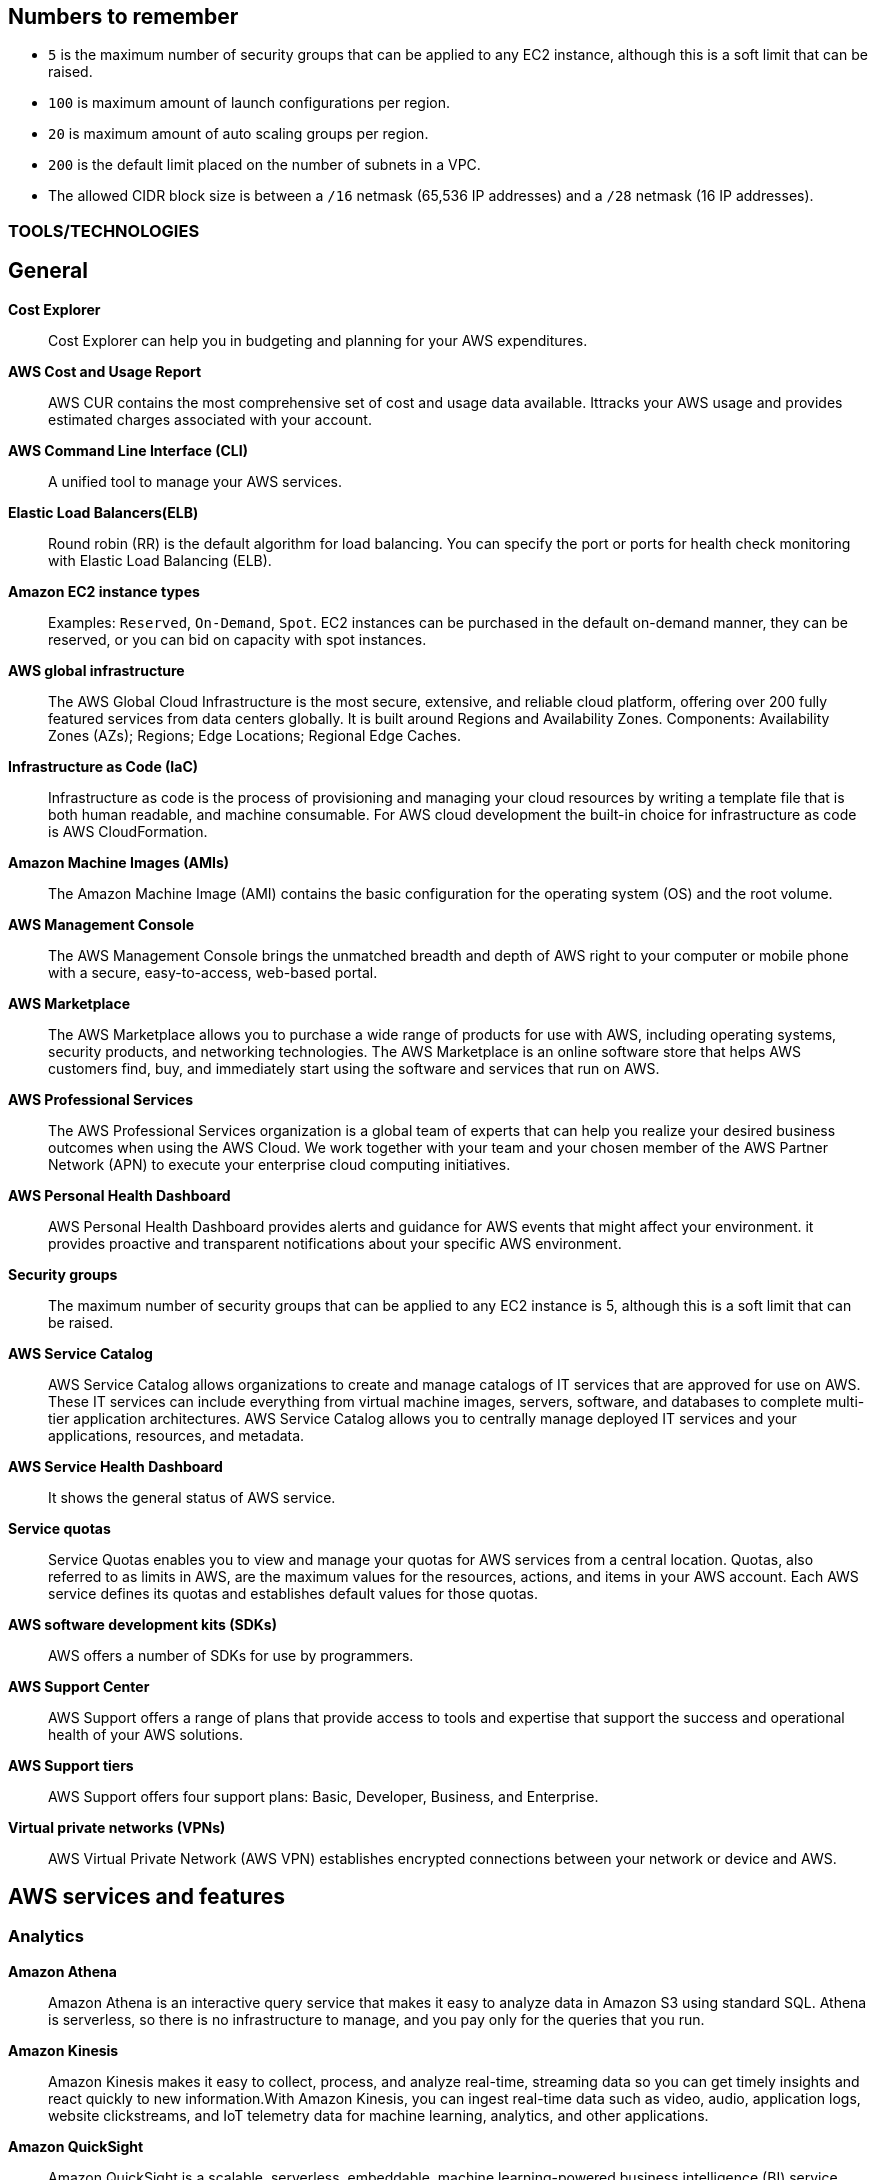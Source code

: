 == Numbers to remember

* `5` is the maximum number of security groups that can be applied to any EC2 instance, although this is a soft limit that can be raised.
* `100` is maximum amount of launch configurations per region.
* `20` is maximum amount of auto scaling groups per region.
* `200` is the default limit placed on the number of subnets in a VPC.
* The allowed CIDR block size is between a `/16` netmask (65,536 IP addresses) and a `/28` netmask (16 IP addresses).

=== TOOLS/TECHNOLOGIES
== General
*Cost Explorer*:: Cost Explorer can help you in budgeting and planning for your AWS expenditures.
*AWS Cost and Usage Report*:: AWS CUR contains the most comprehensive set of cost and usage data available. Ittracks your AWS usage and provides estimated charges associated with your account.
*AWS Command Line Interface (CLI)*:: A unified tool to manage your AWS services.
*Elastic Load Balancers(ELB)*:: Round robin (RR) is the default algorithm for load balancing. You can specify the port or ports for health check monitoring with Elastic Load Balancing (ELB).
*Amazon EC2 instance types*:: Examples: `Reserved`, `On-Demand`, `Spot`. EC2 instances can be purchased in the default on-demand manner, they can be reserved, or you can bid on capacity with spot instances.
*AWS global infrastructure*:: The AWS Global Cloud Infrastructure is the most secure, extensive, and reliable cloud platform, offering over 200 fully featured services from data centers globally. It is built around Regions and Availability Zones. Components: Availability Zones (AZs); Regions; Edge Locations; Regional Edge Caches.
*Infrastructure as Code (IaC)*:: Infrastructure as code is the process of provisioning and managing your cloud resources by writing a template file that is both human readable, and machine consumable. For AWS cloud development the built-in choice for infrastructure as code is AWS CloudFormation.
*Amazon Machine Images (AMIs)*:: The Amazon Machine Image (AMI) contains the basic configuration for the operating system (OS) and the root volume.
*AWS Management Console*:: The AWS Management Console brings the unmatched breadth and depth of AWS right to your computer or mobile phone with a secure, easy-to-access, web-based portal.

*AWS Marketplace*:: The AWS Marketplace allows you to purchase a wide range of products for use with AWS, including operating systems, security products, and networking technologies. The AWS Marketplace is an online software store that helps AWS customers find, buy, and immediately start using the software and services that run on AWS.
*AWS Professional Services*:: The AWS Professional Services organization is a global team of experts that can help you realize your desired business outcomes when using the AWS Cloud. We work together with your team and your chosen member of the AWS Partner Network (APN) to execute your enterprise cloud computing initiatives.
*AWS Personal Health Dashboard*:: AWS Personal Health Dashboard provides alerts and guidance for AWS events that might affect your environment. it provides proactive and transparent notifications about your specific AWS environment.
*Security groups*:: The maximum number of security groups that can be applied to any EC2 instance is 5, although this is a soft limit that can be raised.
*AWS Service Catalog*:: AWS Service Catalog allows organizations to create and manage catalogs of IT services that are approved for use on AWS. These IT services can include everything from virtual machine images, servers, software, and databases to complete multi-tier application architectures. AWS Service Catalog allows you to centrally manage deployed IT services and your applications, resources, and metadata.
*AWS Service Health Dashboard*:: It shows the general status of AWS service.
*Service quotas*:: Service Quotas enables you to view and manage your quotas for AWS services from a central location. Quotas, also referred to as limits in AWS, are the maximum values for the resources, actions, and items in your AWS account. Each AWS service defines its quotas and establishes default values for those quotas.
*AWS software development kits (SDKs)*:: AWS offers a number of SDKs for use by programmers.
*AWS Support Center*:: AWS Support offers a range of plans that provide access to tools and expertise that support the success and operational health of your AWS solutions.
*AWS Support tiers*:: AWS Support offers four support plans: Basic, Developer, Business, and Enterprise.
*Virtual private networks (VPNs)*:: AWS Virtual Private Network (AWS VPN) establishes encrypted connections between your network or device and AWS.

== AWS services and features
=== Analytics

*Amazon Athena*:: Amazon Athena is an interactive query service that makes it easy to analyze data in Amazon S3 using standard SQL. Athena is serverless, so there is no infrastructure to manage, and you pay only for the queries that you run.
*Amazon Kinesis*:: Amazon Kinesis makes it easy to collect, process, and analyze real-time, streaming data so you can get timely insights and react quickly to new information.With Amazon Kinesis, you can ingest real-time data such as video, audio, application logs, website clickstreams, and IoT telemetry data for machine learning, analytics, and other applications.
*Amazon QuickSight*:: Amazon QuickSight is a scalable, serverless, embeddable, machine learning-powered business intelligence (BI) service built for the cloud. QuickSight lets you easily create and publish interactive BI dashboards that include Machine Learning-powered insights. QuickSight dashboards can be accessed from any device, and seamlessly embedded into your applications, portals, and websites.

=== Application Integration
* Amazon Simple Notification Service (Amazon SNS)*:: Amazon Simple Notification Service (SNS) is a flexible, fully managed pub/sub messaging and mobile notifications service for coordinating the delivery of messages to subscribing endpoints and clients.
*Amazon Simple Queue Service (Amazon SQS)*:: SQS offers a reliable, highly scalable hosted queue service for storing messages as they travel between applications or microservices. It moves data between distributed application components and helps you decouple these components.

=== Compute and Serverless

*AWS Batch*:: Run software jobs in Docker containers on EC2 machines
*Amazon EC2*:: Virtual Private Servers
*AWS Elastic Beanstalk*:: The job of Elastic Beanstalk is to build the underlying AWS infrastructure for the developer in order to make deployment of applications simple.
*AWS Lambda*:: A serverless compute service that lets you run code without provisioning or managing servers, creating workload-aware cluster scaling logic, maintaining event integrations, or managing runtimes.
*Amazon Lightsail*:: Lightsail(Amazon’s hosting provider) is an easy-to-use virtual private server (VPS) provider that offers you everything needed to build an application or website for a cost-effective, monthly plan.
* Amazon WorkSpaces

=== Containers
*Amazon Elastic Container Service (Amazon ECS)*::
* Amazon Elastic Container Service (ECS) is a highly scalable, high-performance container orchestration service that supports Docker containers and allows you to easily run and scale containerized applications on AWS.
* Amazon ECS eliminates the need for you to install and operate your own container orchestration software, manage and scale a cluster of virtual machines, or schedule containers on those virtual machines.
*Amazon Elastic Kubernetes Service (Amazon EKS)*:: Amazon EKS gives you the flexibility to start, run, and scale Kubernetes applications in the AWS Cloud or on-premises. Amazon EKS helps you provide highly available and secure clusters and automates key tasks such as patching, node provisioning, and updates.
*AWS Fargate*:: AWS Fargate is a technology that provides on-demand, right-sized compute capacity for containers .

=== Database
*Amazon Aurora*:: Amazon Aurora is a MySQL and PostgreSQL-compatible relational database built for the cloud that combines the performance and availability of traditional enterprise databases with the simplicity and cost-effectiveness of open source databases.
*Amazon DynamoDB*:: AWS NoSQL option for high-performance database work. DynamoDB is often used with large online gaming and IoT solutions.
*Amazon ElastiCache*:: Managed memcache and redis machines
*Amazon RDS*:: RD makes it easy to set up, operate, and scale a relational database in the cloud. It provides cost-efficient and resizable capacity while automating time-consuming administration tasks such as hardware provisioning, database setup, patching and backups. It frees you to focus on your applications so you can give them the fast performance, high availability, security and compatibility they need.
*Amazon Redshift*:: A fast, scalable data warehouse that allows you to easily and cost-effectively analyze all your data across your data warehouse and data lake. Redshift delivers 10 times faster performance than other data warehouses by using machine learning, massively parallel query execution and columnar storage on high-performance disks.

=== Developer Tools
*AWS CodeBuild*:: CI service
*AWS CodeCommit*:: Amazon source repositories (git repo’s etc)
*AWS CodeDeploy*:: Deployment service
*AWS CodePipeline*:: Code delivery with workflows
*AWS CodeStar*:: Quickly develop applications by using template code and `CodeCommit`, `CodeBuild` etc

=== Customer Engagement
*Amazon Connect*:: Amazon Connect is an easy to use omnichannel cloud contact center that helps you provide superior customer service at a lower cost.

=== Management, Monitoring, and Governance
*AWS Auto Scaling*::  *100 launch configurations* per region and *20 Auto Scaling groups* per region.
*AWS Budgets*:: Improve planning and cost control with flexible budgeting and forecasting.
*AWS CloudFormation*:: Speed up cloud provisioning with infrastructure as code
*AWS CloudTrail*:: A tool that allows you to closely monitor the API calls that permit clients to configure and interact with AWS.
It is a service that enables governance, compliance, operational auditing, and risk auditing of your AWS account. With CloudTrail, you can log, continuously monitor, and retain account activity related to actions across your AWS infrastructure.
*Amazon CloudWatch*:: CloudWatch is the primary monitoring tool in AWS.
*AWS Config*:: TODO
*AWS Cost and Usage Report*:: TODO
*Amazon EventBridge (Amazon CloudWatch Events)*:: TODO
*AWS License Manager*:: TODO
*AWS Managed Services*:: TODO
*AWS Organizations*:: Configure (sub)organisations and accounts
*AWS Secrets Manager*:: AWS Secrets Manager helps you protect secrets needed to access your applications, services, and IT resources.
*AWS Systems Manager*:: AWS Systems Manager is the operations hub for AWS. Systems Manager provides a unified user interface so you can track and resolve operational issues across your AWS applications and resources from a central place.
*AWS Systems Manager Parameter Store*:: Parameter Store, a capability of AWS Systems Manager, provides secure, hierarchical storage for configuration data management and secrets management. You can store data such as passwords, database strings, Amazon Machine Image (AMI) IDs, and license codes as parameter values. You can store values as plain text or encrypted data.
*AWS Trusted Advisor*:: AWS Trusted Advisor inspects the AWS environment and makes recommendations for saving money, improving system performance and reliability, and closing security gaps. The Trusted Advisor service, which aids in management and operation of AWS, is available with all support plans.
*AWS OpsWorks*:: A fully managed configuration service that provides managed instances of Chef and Puppet. Chef and Puppet are automation platforms that allow you to use code to automate the configurations of your servers. OpsWorks lets you use Chef and Puppet to automate how servers are configured, deployed, and managed across your Amazon EC2 instances or on-premises compute environments.

=== Networking and Content Delivery
*Amazon API Gateway*:: Create HTTP APIs and let them connect to different backends.
*Amazon CloudFront*:: Content Delivery Network. CloudFront uses Edge Locations for low-latency, efficient delivery of cached content. CloudFront delivers static and streaming content using a global network of AWS Edge Locations.
*AWS Direct Connect*::
* A cloud service solution that makes it easy to establish a dedicated network connection from your premises to AWS.
* Using AWS Direct Connect, you can establish private connectivity between AWS and your data center, office, or colocation environment, which in many cases can reduce your network costs, increase bandwidth throughput, and provide a more consistent network experience than Internet-based connections.
*Amazon Route 53*::
* AWS DNS service. It got its name from the TCP and UDP port number, 53, that it relies on. Manage domain names and records.
* Amazon Route 53 does not support DNSSEC for DNS at this time. But Amazon Route 53 allows DNSSEC on domain registration.
*Amazon VPC*::
* Creates your own virtual private network within AWS.
* A default VPC is created by AWS for your new account. Your initial EC2 instances are automatically placed there.
* When you create a default subnet, it is created with a size /20 IPv4 CIDR block in the next available contiguous space in your default VPC.
* The allowed CIDR block size is between a /16 netmask (65,536 IP addresses) and a /28 netmask (16 IP addresses).
* Your subnets are part of your Virtual Private Clouds.
* The default limit placed on the number of subnets in a VPC is `200`.

=== Security, Identity, and Compliance
*AWS Artifact*:: It is your go-to central resource for compliance-related information that matters to you. It provides on-demand access to AWS’s security and compliance reports and select online agreements. Reports available in AWS Artifact include our Service Organization Control (SOC) reports, Payment Card Industry (PCI) reports, and certifications from accreditation bodies across geographies and compliance verticals that validate the implementation and operating effectiveness of AWS security controls.
*AWS Certificate Manager (ACM)*:: TODO
*AWS CloudHSM*:: TODO
*Amazon Cognito*:: Amazon Cognito lets you add user sign-up, sign-in, and access control to your web and mobile apps quickly and easily.
*Amazon Detective*:: TODO
*Amazon GuardDuty*:: TODO
*AWS Identity and Access Management (IAM)*::
* AWS Identity and Access Management (IAM) is a web service for securely controlling access to AWS services. With IAM, you can centrally manage users, security credentials such as access keys, and permissions that control which AWS resources users and applications can access.
* Identity and Access Management (IAM) policies are an AWS customer responsibility.
*Amazon Inspector*:: Automated security assessment service to help improve the security and compliance of applications deployed on AWS
*AWS License Manager*:: AWS License Manager makes it easier to manage your software licenses from vendors such as Microsoft, SAP, Oracle, and IBM across AWS and on-premises environments.
*Amazon Macie*:: Amazon Macie is a fully managed data security and data privacy service that uses machine learning and pattern matching to discover and protect your sensitive data in AWS.
*AWS Shield*:: AWS Shield is a managed Distributed Denial of Service (DDoS) protection service that safeguards applications running on AWS
*AWS WAF*::
* AWS Web Application Firewall (WAF) can help protect your web applications from SQL injection attacks and other vulnerabilities in your application code.
* AWS Web Application Firewall (WAF) can be deployed on Amazon CloudFront and the Application Load Balancer (ALB). As part of Amazon CloudFront, it can be part of your content distribution network (CDN), protecting your resources and content at the Edge Locations, and as part of the Application Load Balancer, it can protect your origin web servers running behind the ALBs.

=== Storage
*AWS Backup*:: AWS Backup provides a centralized console to automate and manage backups across AWS services. AWS Backup supports Amazon EBS, Amazon RDS, Amazon DynamoDB, Amazon EFS, Amazon FSx, Amazon EC2, and AWS Storage Gateway
*Amazon Elastic Block Store (Amazon EBS)*::
* EBS is an easy-to-use, scalable, high-performance block-storage service designed for Amazon Elastic Compute Cloud (EC2).
* EBS volumes are the new default for root volumes in EC2.
* EBS often serves as the boot volume in EC2 for operating systems.
*Amazon Elastic File System (Amazon EFS)*:: Elastic File System (EFS) permits the mounting of many different clients simultaneously. The volume grows as needed.
*Amazon S3*::
* The storage options for uploading objects to an S3 bucket are Standard, Standard—Infrequent Access, and Reduced Redundancy.
* AWS requires that all S3 bucket names be globally unique across all regions; in addition, bucket names must not include spaces between words.
* You can store an unlimited number of objects in an S3 bucket, and the maximum size is 5 TB each.
*  Infrequent access (IA) offers slightly reduced availability, which saves money for data that you access less frequently.
* There is a limit on the number of buckets you can create, and there is a limit to the size of an object, but when taken as a whole - there is no limit to the amount of data you can store in S3.
*Amazon S3 Glacier*::
* Glacier is the least expensive of the S3 storage classes, but keep in mind that it can take up to a couple hours to restore.
* Glacier is for data archiving and is not designed for frequent access.
*AWS Snowball Edge*:: AWS Snowball Edge is a type of Snowball device with on-board storage and compute power for select AWS capabilities. Snowball Edge can do local processing and edge-computing workloads in addition to transferring data between your local environment and the AWS Cloud.
*AWS Storage Gateway*::
* Storage Gateway is an easy-to-implement tool to assist you in using a hybrid storage solution of local storage combined with cloud-based storage.
* The cached volume type permits the caching of frequently accessed data on site, with the bulk of data residing in the cloud.
* The storage gateway feature seeks to share data access and storage between on-premises and cloud locations. Some models cover caching, shared storage, and virtual tape.

== GLOSSARY & TERMINOLOGY

*VPC peering*:: A VPC peering connection is a networking connection between two VPCs that enables you to route traffic between them using private IPv4 addresses or IPv6 addresses. Instances in either VPC can communicate with each other as if they were within the same network. You can create a VPC peering connection between your own VPCs or with a VPC in another AWS account. The VPCs can be in different regions (also known as an inter-region VPC peering connection).

*VPC endpoint*:: A VPC endpoint enables you to privately connect your VPC to supported AWS services and VPC endpoint services powered by PrivateLink without requiring an Internet gateway, a NAT device, a VPN connection, or an AWS Direct Connect connection. Instances in your VPC do not require public IP addresses to communicate with resources in the service. Traffic between your VPC and the other service does not leave the Amazon network.

*PILLARS of Well-Architected Framework*:: The five pillars of the AWS Well-Architected Framework are (1) operational excellence, (2) security, (3) reliability, (4) performance efficiency, and (5) cost optimization.

*Traceability*:: The traceability characteristic falls under the *security* pillar.

*Role*:: A role is a powerful alternative to a specific user account. A role is often perfect for use in a scenario where one service must access another service.

*Federation*:: Federation is becoming more and more popular. You might access an AWS resource after being successfully authenticated by a social media domain, for example.

*Physical host security playbooks*:: Amazon DOES not typically provide to AWS customers in the area of compliance.

*Orchestration*:: Orchestration is often the result of sophisticated workflows and processes of many automated tasks and processes.

*Availability Zone (AZ)*::
* Each Availability Zone (AZ) is designed to be an independent failure domain.
* There is at least one discrete data center in an Availability Zone (AZ). Some AZs have more than one.
* The Availability Zone (AZ) location does not impact the cost of your EC2 resources.

*Security group*::
* Security groups permit you to control traffic to and from your EC2 instances. Remember that security groups are actually attached to the Elastic Network Interfaces (ENIs) that the EC2 instances use.
* Security groups are not instance specific. Therefore, one security group can be shared among many instances.

*AWS cost calculators*:: Two very popular cost calculators for AWS are TCO Calculator and AWS Simply Monthly Calculator.

*AWS fundamental costs*:: Compute, storage, and data transfer out are all fundamental costs in AWS.

*Spot instance*::
* Bidding on instances with spot pricing offers the largest potential savings.
* Spot allows AWS users to auction off unused reserved and scheduled instance hours to the highest bidder as a way to cut down on unnecessary expense.

*Technical account manager(TAM)*:: Consultative partnerships support specific use cases and applications and include design reviews and architectural guidance. The support team of an Enterprise-level customer includes a designated technical account manager and access to an AWS solutions architect. Only the Enterprise level of support provides TAM access.

*Free Tier*:: Iti 12 months. While SNS, Glacier, and CloudWatch can all remain free after the expiration of a Free Tier account, EC2 does not.

*AWS Forums*:: Forum access requires an AWS account—even a Free Tier account.

*Software as a Service(SaaS)*:: Gmail is an excellent example of Software as a Service.

*Auto Scaling*:: Three main components make up Auto Scaling: scaling plans, launch configurations, and groups.

*Bastion*:: A bastion server acts as a gateway and allows only privileged access to the servers. Using this gateway allows AWS to monitor, log, and control access.

*Scalability*:: Scalability is the ability of your infrastructure to grow on demand.

*Elasticity*:: Elasticity refers to the cloud’s ability to automatically scale as needed, based on demand.

*Elasticity*:: Elasticity (scalability) is cost-effective because you can spin up and pay for additional services as you need them (on demand), and it allows “on-ramping,” which means moving your services to the cloud over time gradually.

*Foundation services*:: Foundation services—the foundational services that AWS offers—include compute (EC2, Lambda, Auto Scaling), networking (Load-Balancing, Route53, VPC), and storage (S3, Block Storage, Glacier, EFS) services.

*NACL*:: Network Access Control Lists. NACLs, which are associated with subnets, give you a powerful security capability to control traffic between your AWS resources.

*Penetration testing*::  It may be performed by customers against their own instances with prior authorization from AWS. Currently, the permitted resources are EC2, RDS, Aurora, CloudFront, API Gateway, Lambda, Lightsail, and DNS Zone Walking.

*Provisioned IOPS*::
* Provisioned IOPS are a new Elastic Block Store (EBS) volume type designed to deliver predictable high performance for I/O-intensive workloads, such as database applications, that rely on consistent and fast response times.
* It is not a part of a Free Tier account.
* The supported volume size for a provisioned IOPS volume is 4 GB to 16 TB.
* The maximum IOPS per volume is 20,000 with this volume type.

*Snapshot*:: Snapshots allow you to create copies of volumes in other Availability Zones.

*Striping*:: RAID 0 (striping) can be used to increase performance in your data storage.

*Mirroring*:: RAID 1, or mirroring, makes a complete mirror of the source volume.

*Tags*::
* Tags enable you to categorize your AWS resources in different ways, such as by purpose, owner, or environment.
* Each tag consists of a key and an optional value, both of which you define.

*CapEx vs OpExp*:: Cloud technology typically means you have lower `capital expenditures`(CapExp) and higher `operational expenditures`(OpExp).
